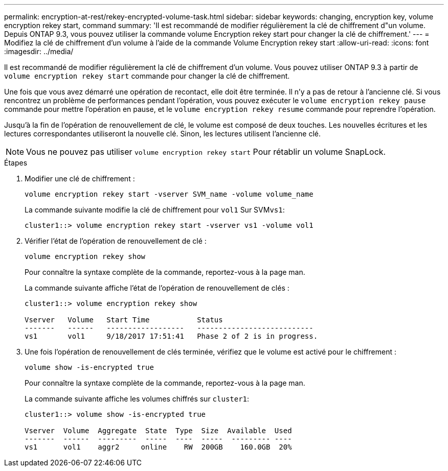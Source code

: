 ---
permalink: encryption-at-rest/rekey-encrypted-volume-task.html 
sidebar: sidebar 
keywords: changing, encryption key, volume encryption rekey start, command 
summary: 'Il est recommandé de modifier régulièrement la clé de chiffrement d"un volume. Depuis ONTAP 9.3, vous pouvez utiliser la commande volume Encryption rekey start pour changer la clé de chiffrement.' 
---
= Modifiez la clé de chiffrement d'un volume à l'aide de la commande Volume Encryption rekey start
:allow-uri-read: 
:icons: font
:imagesdir: ../media/


[role="lead"]
Il est recommandé de modifier régulièrement la clé de chiffrement d'un volume. Vous pouvez utiliser ONTAP 9.3 à partir de `volume encryption rekey start` commande pour changer la clé de chiffrement.

Une fois que vous avez démarré une opération de recontact, elle doit être terminée. Il n'y a pas de retour à l'ancienne clé. Si vous rencontrez un problème de performances pendant l'opération, vous pouvez exécuter le `volume encryption rekey pause` commande pour mettre l'opération en pause, et le `volume encryption rekey resume` commande pour reprendre l'opération.

Jusqu'à la fin de l'opération de renouvellement de clé, le volume est composé de deux touches. Les nouvelles écritures et les lectures correspondantes utiliseront la nouvelle clé. Sinon, les lectures utilisent l'ancienne clé.

[NOTE]
====
Vous ne pouvez pas utiliser `volume encryption rekey start` Pour rétablir un volume SnapLock.

====
.Étapes
. Modifier une clé de chiffrement :
+
`volume encryption rekey start -vserver SVM_name -volume volume_name`

+
La commande suivante modifie la clé de chiffrement pour `vol1` Sur SVM``vs1``:

+
[listing]
----
cluster1::> volume encryption rekey start -vserver vs1 -volume vol1
----
. Vérifier l'état de l'opération de renouvellement de clé :
+
`volume encryption rekey show`

+
Pour connaître la syntaxe complète de la commande, reportez-vous à la page man.

+
La commande suivante affiche l'état de l'opération de renouvellement de clés :

+
[listing]
----
cluster1::> volume encryption rekey show

Vserver   Volume   Start Time           Status
-------   ------   ------------------   ---------------------------
vs1       vol1     9/18/2017 17:51:41   Phase 2 of 2 is in progress.
----
. Une fois l'opération de renouvellement de clés terminée, vérifiez que le volume est activé pour le chiffrement :
+
`volume show -is-encrypted true`

+
Pour connaître la syntaxe complète de la commande, reportez-vous à la page man.

+
La commande suivante affiche les volumes chiffrés sur `cluster1`:

+
[listing]
----
cluster1::> volume show -is-encrypted true

Vserver  Volume  Aggregate  State  Type  Size  Available  Used
-------  ------  ---------  -----  ----  -----  --------- ----
vs1      vol1    aggr2     online    RW  200GB    160.0GB  20%
----

